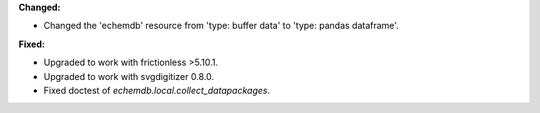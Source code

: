**Changed:**

* Changed the 'echemdb' resource from 'type: buffer data' to 'type: pandas dataframe'.

**Fixed:**

* Upgraded to work with frictionless >5.10.1.
* Upgraded to work with svgdigitizer 0.8.0.
* Fixed doctest of `echemdb.local.collect_datapackages`.


